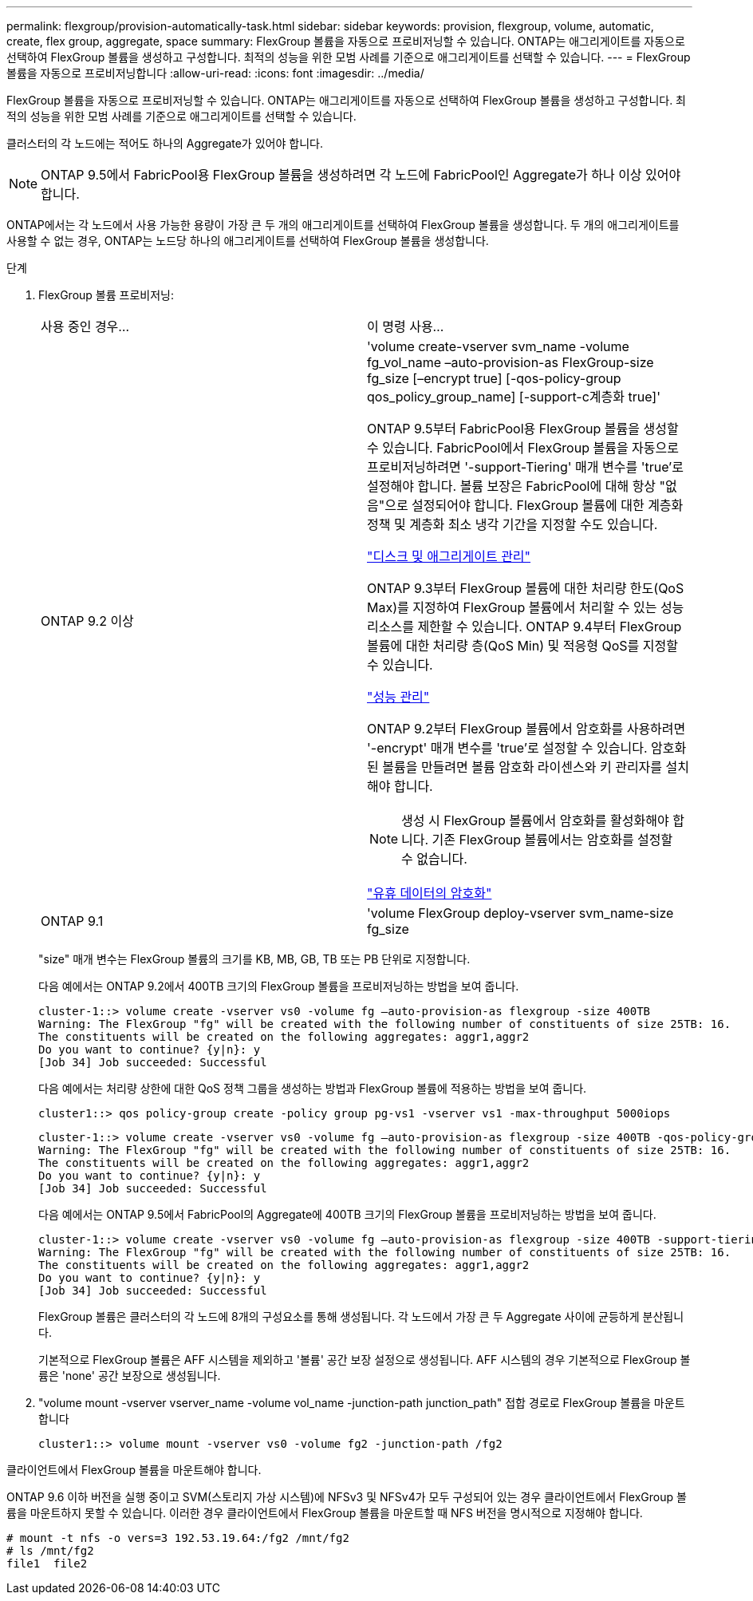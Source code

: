 ---
permalink: flexgroup/provision-automatically-task.html 
sidebar: sidebar 
keywords: provision, flexgroup, volume, automatic, create, flex group, aggregate, space 
summary: FlexGroup 볼륨을 자동으로 프로비저닝할 수 있습니다. ONTAP는 애그리게이트를 자동으로 선택하여 FlexGroup 볼륨을 생성하고 구성합니다. 최적의 성능을 위한 모범 사례를 기준으로 애그리게이트를 선택할 수 있습니다. 
---
= FlexGroup 볼륨을 자동으로 프로비저닝합니다
:allow-uri-read: 
:icons: font
:imagesdir: ../media/


[role="lead"]
FlexGroup 볼륨을 자동으로 프로비저닝할 수 있습니다. ONTAP는 애그리게이트를 자동으로 선택하여 FlexGroup 볼륨을 생성하고 구성합니다. 최적의 성능을 위한 모범 사례를 기준으로 애그리게이트를 선택할 수 있습니다.

클러스터의 각 노드에는 적어도 하나의 Aggregate가 있어야 합니다.

[NOTE]
====
ONTAP 9.5에서 FabricPool용 FlexGroup 볼륨을 생성하려면 각 노드에 FabricPool인 Aggregate가 하나 이상 있어야 합니다.

====
ONTAP에서는 각 노드에서 사용 가능한 용량이 가장 큰 두 개의 애그리게이트를 선택하여 FlexGroup 볼륨을 생성합니다. 두 개의 애그리게이트를 사용할 수 없는 경우, ONTAP는 노드당 하나의 애그리게이트를 선택하여 FlexGroup 볼륨을 생성합니다.

.단계
. FlexGroup 볼륨 프로비저닝:
+
|===


| 사용 중인 경우... | 이 명령 사용... 


 a| 
ONTAP 9.2 이상
 a| 
'volume create-vserver svm_name -volume fg_vol_name –auto-provision-as FlexGroup-size fg_size [–encrypt true] [-qos-policy-group qos_policy_group_name] [-support-c계층화 true]'

ONTAP 9.5부터 FabricPool용 FlexGroup 볼륨을 생성할 수 있습니다. FabricPool에서 FlexGroup 볼륨을 자동으로 프로비저닝하려면 '-support-Tiering' 매개 변수를 'true'로 설정해야 합니다. 볼륨 보장은 FabricPool에 대해 항상 "없음"으로 설정되어야 합니다. FlexGroup 볼륨에 대한 계층화 정책 및 계층화 최소 냉각 기간을 지정할 수도 있습니다.

link:../disks-aggregates/index.html["디스크 및 애그리게이트 관리"]

ONTAP 9.3부터 FlexGroup 볼륨에 대한 처리량 한도(QoS Max)를 지정하여 FlexGroup 볼륨에서 처리할 수 있는 성능 리소스를 제한할 수 있습니다. ONTAP 9.4부터 FlexGroup 볼륨에 대한 처리량 층(QoS Min) 및 적응형 QoS를 지정할 수 있습니다.

link:../performance-admin/index.html["성능 관리"]

ONTAP 9.2부터 FlexGroup 볼륨에서 암호화를 사용하려면 '-encrypt' 매개 변수를 'true'로 설정할 수 있습니다. 암호화된 볼륨을 만들려면 볼륨 암호화 라이센스와 키 관리자를 설치해야 합니다.


NOTE: 생성 시 FlexGroup 볼륨에서 암호화를 활성화해야 합니다. 기존 FlexGroup 볼륨에서는 암호화를 설정할 수 없습니다.

link:../encryption-at-rest/index.html["유휴 데이터의 암호화"]



 a| 
ONTAP 9.1
 a| 
'volume FlexGroup deploy-vserver svm_name-size fg_size

|===
+
"size" 매개 변수는 FlexGroup 볼륨의 크기를 KB, MB, GB, TB 또는 PB 단위로 지정합니다.

+
다음 예에서는 ONTAP 9.2에서 400TB 크기의 FlexGroup 볼륨을 프로비저닝하는 방법을 보여 줍니다.

+
[listing]
----
cluster-1::> volume create -vserver vs0 -volume fg –auto-provision-as flexgroup -size 400TB
Warning: The FlexGroup "fg" will be created with the following number of constituents of size 25TB: 16.
The constituents will be created on the following aggregates: aggr1,aggr2
Do you want to continue? {y|n}: y
[Job 34] Job succeeded: Successful
----
+
다음 예에서는 처리량 상한에 대한 QoS 정책 그룹을 생성하는 방법과 FlexGroup 볼륨에 적용하는 방법을 보여 줍니다.

+
[listing]
----
cluster1::> qos policy-group create -policy group pg-vs1 -vserver vs1 -max-throughput 5000iops
----
+
[listing]
----
cluster-1::> volume create -vserver vs0 -volume fg –auto-provision-as flexgroup -size 400TB -qos-policy-group pg-vs1
Warning: The FlexGroup "fg" will be created with the following number of constituents of size 25TB: 16.
The constituents will be created on the following aggregates: aggr1,aggr2
Do you want to continue? {y|n}: y
[Job 34] Job succeeded: Successful
----
+
다음 예에서는 ONTAP 9.5에서 FabricPool의 Aggregate에 400TB 크기의 FlexGroup 볼륨을 프로비저닝하는 방법을 보여 줍니다.

+
[listing]
----
cluster-1::> volume create -vserver vs0 -volume fg –auto-provision-as flexgroup -size 400TB -support-tiering true -tiering-policy auto
Warning: The FlexGroup "fg" will be created with the following number of constituents of size 25TB: 16.
The constituents will be created on the following aggregates: aggr1,aggr2
Do you want to continue? {y|n}: y
[Job 34] Job succeeded: Successful
----
+
FlexGroup 볼륨은 클러스터의 각 노드에 8개의 구성요소를 통해 생성됩니다. 각 노드에서 가장 큰 두 Aggregate 사이에 균등하게 분산됩니다.

+
기본적으로 FlexGroup 볼륨은 AFF 시스템을 제외하고 '볼륨' 공간 보장 설정으로 생성됩니다. AFF 시스템의 경우 기본적으로 FlexGroup 볼륨은 'none' 공간 보장으로 생성됩니다.

. "volume mount -vserver vserver_name -volume vol_name -junction-path junction_path" 접합 경로로 FlexGroup 볼륨을 마운트합니다
+
[listing]
----
cluster1::> volume mount -vserver vs0 -volume fg2 -junction-path /fg2
----


클라이언트에서 FlexGroup 볼륨을 마운트해야 합니다.

ONTAP 9.6 이하 버전을 실행 중이고 SVM(스토리지 가상 시스템)에 NFSv3 및 NFSv4가 모두 구성되어 있는 경우 클라이언트에서 FlexGroup 볼륨을 마운트하지 못할 수 있습니다. 이러한 경우 클라이언트에서 FlexGroup 볼륨을 마운트할 때 NFS 버전을 명시적으로 지정해야 합니다.

[listing]
----
# mount -t nfs -o vers=3 192.53.19.64:/fg2 /mnt/fg2
# ls /mnt/fg2
file1  file2
----